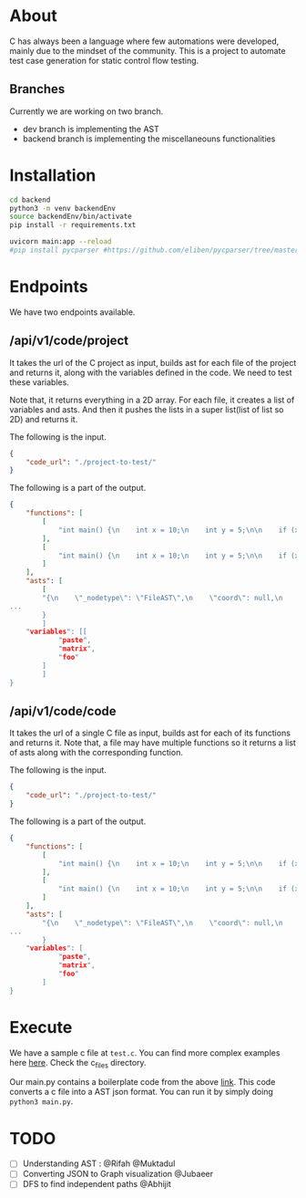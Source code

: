 * About
C has always been a language where few automations were developed, mainly due to the mindset of the community. This is a project to automate test case generation for static control flow testing.
** Branches
Currently we are working on two branch.
- dev branch is implementing the AST
- backend branch is implementing the miscellaneouns functionalities

* Installation
#+begin_src bash
cd backend
python3 -m venv backendEnv
source backendEnv/bin/activate
pip install -r requirements.txt

uvicorn main:app --reload
#pip install pycparser #https://github.com/eliben/pycparser/tree/master
#+end_src
#

* Endpoints
We have two endpoints available. 
** /api/v1/code/project
It takes the url of the C project as input, builds ast for each file of the project and returns it, along with the variables defined in the code. We need to test these variables.

Note that, it returns everything in a 2D array. For each file, it creates a list of variables and asts. And then it pushes the lists in a super list(list of list so 2D) and returns it.

The following is the input.
#+begin_src json
{
	"code_url": "./project-to-test/"
}
#+end_src
The following is a part of the output.
#+begin_src json
{	
	"functions": [
		[
			"int main() {\n    int x = 10;\n    int y = 5;\n\n    if (x > 5) {\n        printf(\"x is greater than 5\\n\");\n    } else {\n        printf(\"x is not greater than 5\\n\");\n    }\n\n    if (y > 5) {\n        printf(\"y is greater than 5\\n\");\n    } else {\n        printf(\"y is not greater than 5\\n\");\n    }\n\n    return 0;\n}"
		],
		[
			"int main() {\n    int x = 10;\n    int y = 5;\n\n    if (x > 5) {\n        y = 10;\n    } else if (x < 5) {\n        y = 20;\n    } else {\n        y = 30;\n    }\n\n    while (x > 0) {\n        x--;\n    }\n\n    return 0;\n}"
		]
	],
	"asts": [
		[
		"{\n    \"_nodetype\": \"FileAST\",\n    \"coord\": null,\n    \"ext\": [\n   
...
		}
		]
	"variables": [[
			"paste",
			"matrix",
			"foo"
		]
		]
}
#+end_src
** /api/v1/code/code
It takes the url of a single C file as input, builds ast for each of its functions and returns it.
Note that, a file may have multiple functions so it returns a list of asts along with the corresponding function.

The following is the input.
#+begin_src json
{
	"code_url": "./project-to-test/"
}
#+end_src
The following is a part of the output.
#+begin_src json
{
	"functions": [
		[
			"int main() {\n    int x = 10;\n    int y = 5;\n\n    if (x > 5) {\n        printf(\"x is greater than 5\\n\");\n    } else {\n        printf(\"x is not greater than 5\\n\");\n    }\n\n    if (y > 5) {\n        printf(\"y is greater than 5\\n\");\n    } else {\n        printf(\"y is not greater than 5\\n\");\n    }\n\n    return 0;\n}"
		],
		[
			"int main() {\n    int x = 10;\n    int y = 5;\n\n    if (x > 5) {\n        y = 10;\n    } else if (x < 5) {\n        y = 20;\n    } else {\n        y = 30;\n    }\n\n    while (x > 0) {\n        x--;\n    }\n\n    return 0;\n}"
		]
	],
	"asts": [
		"{\n    \"_nodetype\": \"FileAST\",\n    \"coord\": null,\n    \"ext\": [\n   
...
		}
	"variables": [
			"paste",
			"matrix",
			"foo"
		]
}
#+end_src


* Execute
We have a sample c file at ~test.c~. You can find more complex examples here [[https://github.com/eliben/pycparser/tree/master/examples][here]]. Check the c_files directory.

Our main.py contains a boilerplate code from the above [[https://github.com/eliben/pycparser/tree/master/examples][link]]. This code converts a c file into a AST json format. You can run it by simply doing ~python3 main.py~.

* TODO
- [ ] Understanding AST : @Rifah @Muktadul
- [ ] Converting JSON to Graph visualization @Jubaeer
- [ ] DFS to find independent paths @Abhijit
